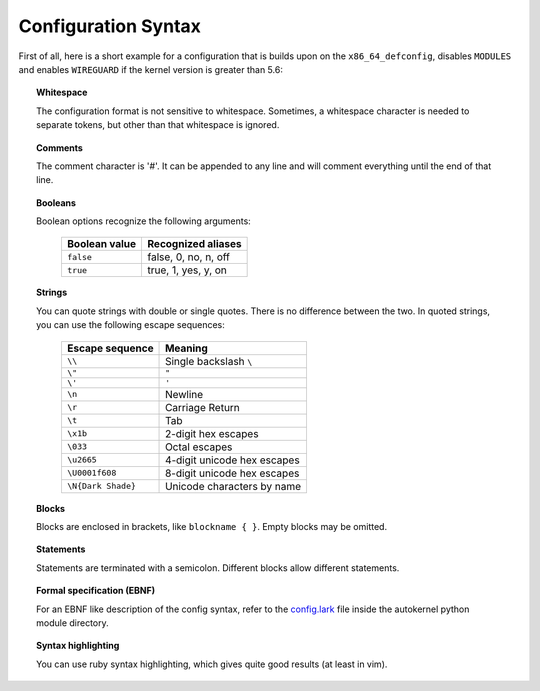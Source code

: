 Configuration Syntax
====================

First of all, here is a short example for a configuration that is builds upon
on the ``x86_64_defconfig``, disables ``MODULES`` and enables ``WIREGUARD`` if the
kernel version is greater than 5.6:

.. code-block:: ruby
    :caption: Short configuration example
    :linenos:

    module base {
        # Begin with the x86_64 defconfig
        merge "{KERNEL_DIR}/arch/x86/configs/x86_64_defconfig";
        # Disable modules
        set MODULES n;
    }

    kernel {
        use base;

        # Enable wireguard on new kernels
        set WIREGUARD y if $kernel_version >= 5.6;
    }

.. topic:: Whitespace

    The configuration format is not sensitive to whitespace. Sometimes, a whitespace
    character is needed to separate tokens, but other than that whitespace is ignored.

.. topic:: Comments

    The comment character is '#'. It can be appended to any line and will
    comment everything until the end of that line.

.. topic:: Booleans

    Boolean options recognize the following arguments:

        +---------------+------------------------+
        | Boolean value | Recognized aliases     |
        +===============+========================+
        | ``false``     | false, 0, no,  n, off  |
        +---------------+------------------------+
        | ``true``      | true,  1, yes, y, on   |
        +---------------+------------------------+

.. topic:: Strings

    You can quote strings with double or single quotes. There is no difference
    between the two. In quoted strings, you can use the following escape sequences:

        +--------------------+-----------------------------+
        | Escape sequence    | Meaning                     |
        +====================+=============================+
        | ``\\``             | Single backslash ``\``      |
        +--------------------+-----------------------------+
        | ``\"``             | ``"``                       |
        +--------------------+-----------------------------+
        | ``\'``             | ``'``                       |
        +--------------------+-----------------------------+
        | ``\n``             | Newline                     |
        +--------------------+-----------------------------+
        | ``\r``             | Carriage Return             |
        +--------------------+-----------------------------+
        | ``\t``             | Tab                         |
        +--------------------+-----------------------------+
        | ``\x1b``           | 2-digit hex escapes         |
        +--------------------+-----------------------------+
        | ``\033``           | Octal escapes               |
        +--------------------+-----------------------------+
        | ``\u2665``         | 4-digit unicode hex escapes |
        +--------------------+-----------------------------+
        | ``\U0001f608``     | 8-digit unicode hex escapes |
        +--------------------+-----------------------------+
        | ``\N{Dark Shade}`` | Unicode characters by name  |
        +--------------------+-----------------------------+

.. topic:: Blocks

    Blocks are enclosed in brackets, like ``blockname { }``.
    Empty blocks may be omitted.

.. topic:: Statements

    Statements are terminated with a semicolon.
    Different blocks allow different statements.

.. topic:: Formal specification (EBNF)

    For an EBNF like description of the config syntax, refer to
    the `config.lark <https://github.com/oddlama/autokernel/blob/master/autokernel/config.lark>`_
    file inside the autokernel python module directory.

.. topic:: Syntax highlighting

    You can use ruby syntax highlighting, which gives quite good results (at least in vim).

